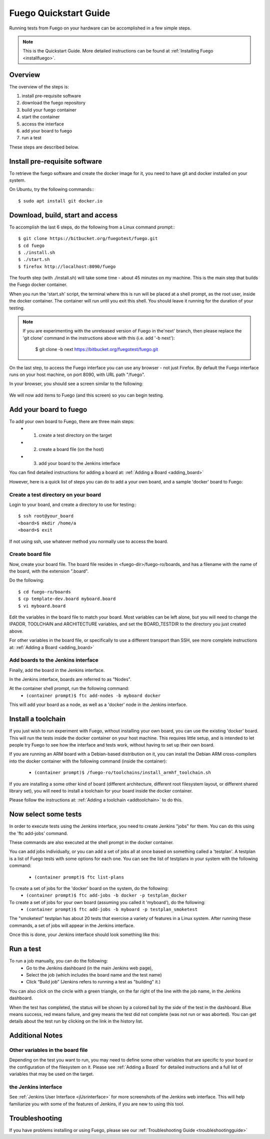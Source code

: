 .. _quickstart_guide:

#######################
Fuego Quickstart Guide
#######################

Running tests from Fuego on your hardware can be accomplished in a few
simple steps.

.. Note:: This is the Quickstart Guide.  More detailed instructions
   can be found at :ref:`Installing Fuego <installfuego>`.

.. _quickstart overview:

=========
Overview
=========

The overview of the steps is:

1. install pre-requisite software
2. download the fuego repository
3. build your fuego container
4. start the container
5. access the interface
6. add your board to fuego
7. run a test

These steps are described below.

===============================
Install pre-requisite software
===============================

To retrieve the fuego software and create the docker image for it, you need
to have git and docker installed on your system.

On Ubuntu, try the following commands:::

   $ sudo apt install git docker.io

===================================
Download, build, start and access
===================================

To accomplish the last 6 steps, do the following from a Linux command prompt:::

  $ git clone https://bitbucket.org/fuegotest/fuego.git
  $ cd fuego
  $ ./install.sh
  $ ./start.sh
  $ firefox http://localhost:8090/fuego


The fourth step (with ./install.sh) will take some time - about 45 minutes
on my machine.  This is the main step that builds the Fuego docker
container.

When you run the 'start.sh' script, the terminal
where this is run will be placed at a shell prompt, as the root user,
inside the docker container.  The container will run until you exit this
shell.  You should leave it running for the duration of your testing.

.. Note:: If you are experimenting with the unreleased version of Fuego
   in the'next' branch, then please replace the 'git clone' command in
   the instructions above with this (i.e. add '-b next'):

     $ git clone -b next https://bitbucket.org/fuegotest/fuego.git

On the last step, to access the Fuego interface you can use any
browser - not just Firefox.  By default the Fuego interface runs
on your host machine, on port 8090, with URL path "/fuego".

In your browser, you should see a screen similar to the following:

 .. image:: ../images/fuego-1.1-jenkins-dashboard-new.png
    :width: 900

We will now add items to Fuego (and this screen) so you can begin testing.

==========================
Add your board to fuego
==========================

To add your own board to Fuego, there are three main steps:
 * 1. create a test directory on the target
 * 2. create a board file (on the host)
 * 3. add your board to the Jenkins interface

You can find detailed instructions for adding a board at:
:ref:`Adding a Board <adding_board>`

However, here is a quick list of steps you can do to add
a your own board, and a sample 'docker' board to Fuego:

Create a test directory on your board 
========================================

Login to your board, and create a directory to use for testing:::

 $ ssh root@your_board
 <board>$ mkdir /home/a
 <board>$ exit

If not using ssh, use whatever method you normally use to
access the board.

Create board file
===================

Now, create your board file.
The board file resides in <fuego-dir>/fuego-ro/boards, and has a filename
with the name of the board, with the extension ".board".

Do the following: ::

 $ cd fuego-ro/boards
 $ cp template-dev.board myboard.board
 $ vi myboard.board


Edit the variables in the board file to match your board.
Most variables can be left alone, but you will need
to change the IPADDR, TOOLCHAIN and ARCHITECTURE variables,
and set the BOARD_TESTDIR to the directory
you just created above.

For other variables in the board file, or specifically to use
a different transport than SSH, see more complete instructions
at: :ref:`Adding a Board <adding_board>`

Add boards to the Jenkins interface
====================================

Finally, add the board in the Jenkins interface.

In the Jenkins interface, boards are referred to as "Nodes".

At the container shell prompt, run the following command:
 * ``(container prompt)$ ftc add-nodes -b myboard docker``

This will add your board as a node, as well as a 'docker' node in the Jenkins interface.

=====================
Install a toolchain
=====================

If you just wish to run experiment with Fuego, without installing your
own board, you can use the existing 'docker' board.  This will run the
tests inside the docker container on your host machine. This requires little
setup, and is intended to let people try Fuego to see how the interface and
tests work, without having to set up their own board.

If you are running an ARM board with a Debian-based distribution on it,
you can install the Debian ARM cross-compilers into the docker container
with the following command (inside the container):

 * ``(container prompt)$ /fuego-ro/toolchains/install_armhf_toolchain.sh``

If you are installing a some other kind of board (different architecture,
different root filesystem layout, or different shared library set), you
will need to install a toolchain for your board  inside the docker container.

Please follow the instructions at:
:ref:`Adding a toolchain <addtoolchain>` to do this.

======================
Now select some tests
======================

In order to execute tests using the Jenkins interface, you need to create
Jenkins "jobs" for them.  You can do this using the 'ftc add-jobs' command.

These commands are also executed at the shell prompt in the docker container.

You can add jobs individually, or you can add a set of jobs all at once
based on something called a 'testplan'.  A testplan is a list of Fuego tests
with some options for each one.  You can see the list of testplans in your
system with the following command:

 * ``(container prompt)$ ftc list-plans``

To create a set of jobs for the 'docker' board on the system, do the following:
 * ``(container prompt)$ ftc add-jobs -b docker -p testplan_docker``

To create a set of jobs for your own board (assuming you called it 'myboard'), do the following:
 * ``(container prompt)$ ftc add-jobs -b myboard -p testplan_smoketest``

The "smoketest" testplan has about 20 tests that exercise a variety of
features in a Linux system.  After running these commands, a set of jobs will
appear in the Jenkins interface.

Once this is done, your Jenkins interface should look something like this:

.. image:: ../images/fuego-1.1-jenkins-dashboard-beaglebone-jobs.png
   :width: 900

=============
Run a test 
=============

To run a job manually, you can do the following:
 * Go to the Jenkins dashboard (in the main Jenkins web page),
 * Select the job (which includes the board name and the test name)
 * Click “Build job”  (Jenkins refers to running a test as "building" it.)

You can also click on the circle with a green triangle, on the far right
of the line with the job name, in the Jenkins dashboard.

When the test has completed, the status will be shown by a colored ball by the side of the test in the dashboard.  Blue means success, red means failure, and grey means the test did not complete (was not run or was aborted).  You can get details about the test run by clicking on the link in the history list.

==================
Additional Notes
==================

Other variables in the board file
==================================

Depending on the test you want to run, you may need to define some other
variables that are specific to your board or the configuration of the
filesystem on it.  Please see :ref:`Adding a Board` for
detailed instructions and a full list of variables that may be used on
the target.

the Jenkins interface
========================

See :ref:`Jenkins User Interface <jUsrinterface>` for more screenshots
of the Jenkins web interface.  This will help familiarize you with some
of the features of Jenkins, if you are new to using this tool.

=================
Troubleshooting
=================

If you have problems installing or using Fuego, please see our
:ref:`Troubleshooting Guide <troubleshootingguide>`


